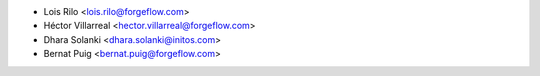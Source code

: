 * Lois Rilo <lois.rilo@forgeflow.com>
* Héctor Villarreal <hector.villarreal@forgeflow.com>
* Dhara Solanki <dhara.solanki@initos.com>
* Bernat Puig <bernat.puig@forgeflow.com>
